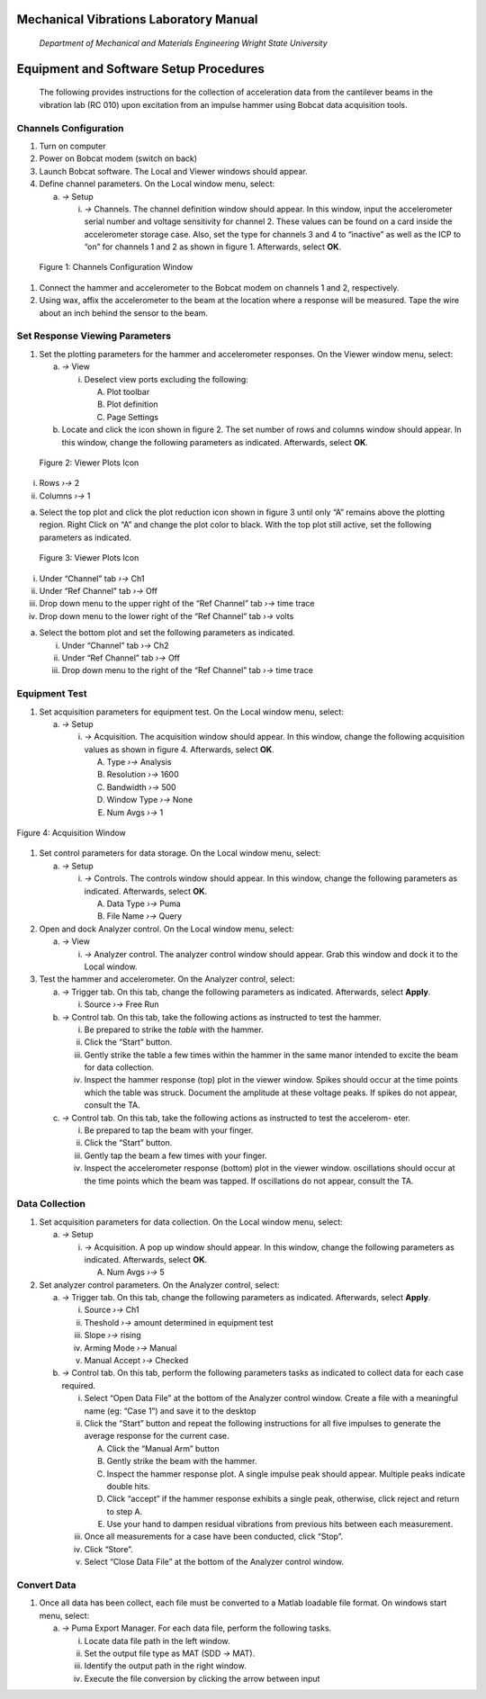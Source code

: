 Mechanical Vibrations Laboratory Manual
=======================================

    *Department of Mechanical and Materials Engineering Wright State
    University*

Equipment and Software Setup Procedures
=======================================

    The following provides instructions for the collection of
    acceleration data from the cantilever beams in the vibration lab (RC
    010) upon excitation from an impulse hammer using Bobcat data
    acquisition tools.

Channels Configuration
----------------------

1. Turn on computer

2. Power on Bobcat modem (switch on back)

3. Launch Bobcat software. The Local and Viewer windows should appear.

4. Define channel parameters. On the Local window menu, select:

   a. *→* Setup

      i. *→* Channels. The channel definition window should appear. In
         this window, input the accelerometer serial number and voltage
         sensitivity for channel 2. These values can be found on a card
         inside the accelerometer storage case. Also, set the type for
         channels 3 and 4 to “inactive” as well as the ICP to “on” for
         channels 1 and 2 as shown in figure 1. Afterwards, select
         **OK**.

.. figure:: media/image1.jpeg
   :scale: 75 %
   :alt: Channels Configuration Window

   Figure 1: Channels Configuration Window


1. Connect the hammer and accelerometer to the Bobcat modem on channels
   1 and 2, respectively.

2. Using wax, affix the accelerometer to the beam at the location where
   a response will be measured. Tape the wire about an inch behind the
   sensor to the beam.

Set Response Viewing Parameters
-------------------------------

1. Set the plotting parameters for the hammer and accelerometer
   responses. On the Viewer window menu, select:

   a. *→* View

      i. Deselect view ports excluding the following:

         A. Plot toolbar

         B. Plot definition

         C. Page Settings

   b. Locate and click the icon shown in figure 2. The set number of
      rows and columns window should appear. In this window, change the
      following parameters as indicated. Afterwards, select **OK**.

.. figure:: media/image2.png
   :scale: 100 %
   :alt: Viewer Plots Icon

   Figure 2: Viewer Plots Icon

i.  Rows *›→* 2

ii. Columns *›→* 1

a. Select the top plot and click the plot reduction icon shown in figure
   3 until only “A” remains above the plotting region. Right Click on
   “A” and change the plot color to black. With the top plot still
   active, set the following parameters as indicated.


.. figure:: media/image3.jpeg
  :scale: 100 %
  :alt: Viewer Plots Icon

  Figure 3: Viewer Plots Icon

i.   Under “Channel” tab *›→* Ch1

ii.  Under “Ref Channel” tab *›→* Off

iii. Drop down menu to the upper right of the “Ref Channel” tab *›→*
     time trace

iv.  Drop down menu to the lower right of the “Ref Channel” tab *›→*
     volts

a. Select the bottom plot and set the following parameters as indicated.

   i.   Under “Channel” tab *›→* Ch2

   ii.  Under “Ref Channel” tab *›→* Off

   iii. Drop down menu to the right of the “Ref Channel” tab *›→* time
        trace

Equipment Test
--------------

1. Set acquisition parameters for equipment test. On the Local window
   menu, select:

   a. *→* Setup

      i. *→* Acquisition. The acquisition window should appear. In this
         window, change the following acquisition values as shown in
         figure 4. Afterwards, select **OK**.

         A. Type *›→* Analysis

         B. Resolution *›→* 1600

         C. Bandwidth *›→* 500

         D. Window Type *›→* None

         E. Num Avgs *›→* 1

.. figure:: media/image4.jpeg
   :scale: 100 %
   :align: center
   :alt: Acquisition Window

   Figure 4: Acquisition Window


1. Set control parameters for data storage. On the Local window menu,
   select:

   a. *→* Setup

      i. *→* Controls. The controls window should appear. In this
         window, change the following parameters as indicated.
         Afterwards, select **OK**.

         A. Data Type *›→* Puma

         B. File Name *›→* Query

2. Open and dock Analyzer control. On the Local window menu, select:

   a. *→* View

      i. *→* Analyzer control. The analyzer control window should
         appear. Grab this window and dock it to the Local window.

3. Test the hammer and accelerometer. On the Analyzer control, select:

   a. *→* Trigger tab. On this tab, change the following parameters as
      indicated. Afterwards, select **Apply**.

      i. Source *›→* Free Run

   b. *→* Control tab. On this tab, take the following actions as
      instructed to test the hammer.

      i.   Be prepared to strike the *table* with the hammer.

      ii.  Click the “Start” button.

      iii. Gently strike the table a few times within the hammer in the
           same manor intended to excite the beam for data collection.

      iv.  Inspect the hammer response (top) plot in the viewer window.
           Spikes should occur at the time points which the table was
           struck. Document the amplitude at these voltage peaks. If
           spikes do not appear, consult the TA.

   c. *→* Control tab. On this tab, take the following actions as
      instructed to test the accelerom- eter.

      i.   Be prepared to tap the beam with your finger.

      ii.  Click the “Start” button.

      iii. Gently tap the beam a few times with your finger.

      iv.  Inspect the accelerometer response (bottom) plot in the
           viewer window. oscillations should occur at the time points
           which the beam was tapped. If oscillations do not appear,
           consult the TA.

Data Collection
---------------

1. Set acquisition parameters for data collection. On the Local window
   menu, select:

   a. *→* Setup

      i. *→* Acquisition. A pop up window should appear. In this window,
         change the following parameters as indicated. Afterwards,
         select **OK**.

         A. Num Avgs *›→* 5

2. Set analyzer control parameters. On the Analyzer control, select:

   a. *→* Trigger tab. On this tab, change the following parameters as
      indicated. Afterwards, select **Apply**.

      i.   Source *›→* Ch1

      ii.  Theshold *›→* amount determined in equipment test

      iii. Slope *›→* rising

      iv.  Arming Mode *›→* Manual

      v.   Manual Accept *›→* Checked

   b. *→* Control tab. On this tab, perform the following parameters
      tasks as indicated to collect data for each case required.

      i.   Select “Open Data File” at the bottom of the Analyzer control
           window. Create a file with a meaningful name (eg: “Case 1”)
           and save it to the desktop

      ii.  Click the “Start” button and repeat the following
           instructions for all five impulses to generate the average
           response for the current case.

           A. Click the “Manual Arm” button

           B. Gently strike the beam with the hammer.

           C. Inspect the hammer response plot. A single impulse peak
              should appear. Multiple peaks indicate double hits.

           D. Click “accept” if the hammer response exhibits a single
              peak, otherwise, click reject and return to step A.

           E. Use your hand to dampen residual vibrations from previous
              hits between each measurement.

      iii. Once all measurements for a case have been conducted, click
           “Stop”.

      iv.  Click “Store”.

      v.   Select “Close Data File” at the bottom of the Analyzer
           control window.

Convert Data
------------

1. Once all data has been collect, each file must be converted to a
   Matlab loadable file format. On windows start menu, select:

   a. *→* Puma Export Manager. For each data file, perform the following
      tasks.

      i.   Locate data file path in the left window.

      ii.  Set the output file type as MAT (SDD *→* MAT).

      iii. Identify the output path in the right window.

      iv.  Execute the file conversion by clicking the arrow between
           input


.. |image0| image:: media/image1.jpeg
   :width: 5.07354in
   :height: 0.86531in
.. |image1| image:: media/image2.png
   :width: 0.60115in
   :height: 0.70479in
.. |image2| image:: media/image3.jpeg
   :width: 0.60062in
   :height: 0.58125in
.. |image3| image:: media/image4.jpeg
   :width: 1.78844in
   :height: 3.51542in
